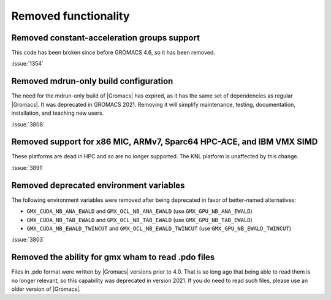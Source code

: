 Removed functionality
^^^^^^^^^^^^^^^^^^^^^

Removed constant-acceleration groups support
""""""""""""""""""""""""""""""""""""""""""""
This code has been broken since before GROMACS 4.6, so it has been
removed.

:issue:`1354`

.. Note to developers!
   Please use """"""" to underline the individual entries for fixed issues in the subfolders,
   otherwise the formatting on the webpage is messed up.
   Also, please use the syntax :issue:`number` to reference issues on GitLab, without the
   a space between the colon and number!

Removed mdrun-only build configuration
""""""""""""""""""""""""""""""""""""""

The need for the mdrun-only build of |Gromacs| has expired, as it has
the same set of dependencies as regular |Gromacs|. It was deprecated
in GROMACS 2021. Removing it will simplify maintenance, testing,
documentation, installation, and teaching new users.

:issue:`3808`

Removed support for x86 MIC, ARMv7, Sparc64 HPC-ACE, and IBM VMX SIMD
"""""""""""""""""""""""""""""""""""""""""""""""""""""""""""""""""""""

These platforms are dead in HPC and so are no longer supported. The
KNL platform is unaffected by this change.

:issue:`3891`

Removed deprecated environment variables
""""""""""""""""""""""""""""""""""""""""

The following environment variables were removed after being deprecated
in favor of better-named alternatives:

* ``GMX_CUDA_NB_ANA_EWALD`` and ``GMX_OCL_NB_ANA_EWALD`` (use ``GMX_GPU_NB_ANA_EWALD``)
* ``GMX_CUDA_NB_TAB_EWALD`` and ``GMX_OCL_NB_TAB_EWALD`` (use ``GMX_GPU_NB_TAB_EWALD``)
* ``GMX_CUDA_NB_EWALD_TWINCUT`` and ``GMX_OCL_NB_EWALD_TWINCUT`` (use ``GMX_GPU_NB_EWALD_TWINCUT``)

:issue:`3803`

Removed the ability for gmx wham to read .pdo files
"""""""""""""""""""""""""""""""""""""""""""""""""""

Files in .pdo format were written by |Gromacs| versions prior to 4.0.
That is so long ago that being able to read them is no longer
relevant, so this capability was deprecated in version 2021. If you do
need to read such files, please use an older version of |Gromacs|.
